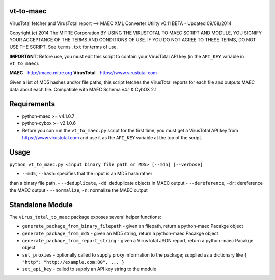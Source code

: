 vt-to-maec
==========

VirusTotal fetcher and VirusTotal report --> MAEC XML Converter Utility
v0.11 BETA - Updated 09/08/2014

Copyright (c) 2014 The MITRE Corporation
BY USING THE VIRUSTOTAL TO MAEC SCRIPT AND MODULE, YOU SIGNIFY YOUR
ACCEPTANCE OF THE TERMS AND CONDITIONS OF USE. IF YOU DO NOT AGREE TO
THESE TERMS, DO NOT USE THE SCRIPT.
See ``terms.txt`` for terms of use.

**IMPORTANT:** Before use, you must edit this script to contain your
VirusTotal API key (in the ``API_KEY`` variable in ``vt_to_maec``).

**MAEC** - http://maec.mitre.org
**VirusTotal** - https://www.virustotal.com

Given a list of MD5 hashes and/or file paths, this script fetches the
VirusTotal reports for each file and outputs MAEC data about each file.
Compatible with MAEC Schema v4.1 & CybOX 2.1

Requirements
============

-  python-maec >= v4.1.0.7
-  python-cybox >= v2.1.0.6
-  Before you can run the ``vt_to_maec.py`` script for the first time,
   you must get a VirusTotal API key from https://www.virustotal.com and
   use it as the ``API_KEY`` variable at the top of the script.

Usage
=====

``python vt_to_maec.py <input binary file path or MD5> [--md5] [--verbose]``

- ``--md5``, ``--hash``: specifies that the input is an MD5 hash rather
than a binary file path.
- ``--deduplicate``, ``-dd``: deduplicate objects in MAEC output
- ``--dereference``, ``-dr``: dereference the MAEC output
- ``--normalize``, ``-n``: normalize the MAEC output

Standalone Module
=================

The ``virus_total_to_maec`` package exposes several helper functions:

-  ``generate_package_from_binary_filepath`` - given an filepath, return
   a python-maec Pacakge object
-  ``generate_package_from_md5`` - given an MD5 string, return a
   python-maec Pacakge object
-  ``generate_package_from_report_string`` - given a VirusTotal JSON
   report, return a python-maec Pacakge object
-  ``set_proxies`` - optionally called to supply proxy information to
   the package; supplied as a dictionary like
   ``{ "http": "http://example.com:80", ... }``
-  ``set_api_key`` - called to supply an API key string to the module


